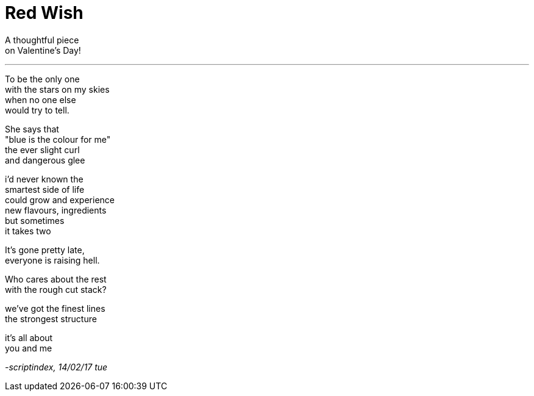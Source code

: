 = Red Wish
:hp-tags: poetry

A thoughtful piece +
on Valentine's Day!

---

To be the only one +
with the stars on my skies +
when no one else +
would try to tell. +

She says that +
"blue is the colour for me" +
the ever slight curl +
and dangerous glee +

i'd never known the +
smartest side of life +
could grow and experience +
new flavours, ingredients +
but sometimes +
it takes two +

It's gone pretty late, +
everyone is raising hell. +

Who cares about the rest +
with the rough cut stack? +

we've got the finest lines +
the strongest structure +

it's all about +
you and me

_-scriptindex, 14/02/17 tue_